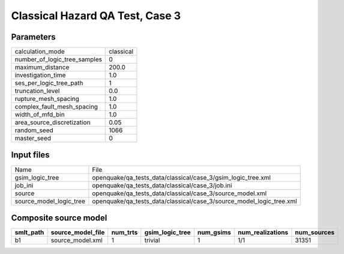 Classical Hazard QA Test, Case 3
================================

Parameters
----------
============================ =========
calculation_mode             classical
number_of_logic_tree_samples 0        
maximum_distance             200.0    
investigation_time           1.0      
ses_per_logic_tree_path      1        
truncation_level             0.0      
rupture_mesh_spacing         1.0      
complex_fault_mesh_spacing   1.0      
width_of_mfd_bin             1.0      
area_source_discretization   0.05     
random_seed                  1066     
master_seed                  0        
============================ =========

Input files
-----------
======================= ====================================================================
Name                    File                                                                
gsim_logic_tree         openquake/qa_tests_data/classical/case_3/gsim_logic_tree.xml        
job_ini                 openquake/qa_tests_data/classical/case_3/job.ini                    
source                  openquake/qa_tests_data/classical/case_3/source_model.xml           
source_model_logic_tree openquake/qa_tests_data/classical/case_3/source_model_logic_tree.xml
======================= ====================================================================

Composite source model
----------------------
========= ================= ======== =============== ========= ================ ===========
smlt_path source_model_file num_trts gsim_logic_tree num_gsims num_realizations num_sources
========= ================= ======== =============== ========= ================ ===========
b1        source_model.xml  1        trivial         1         1/1              31351      
========= ================= ======== =============== ========= ================ ===========